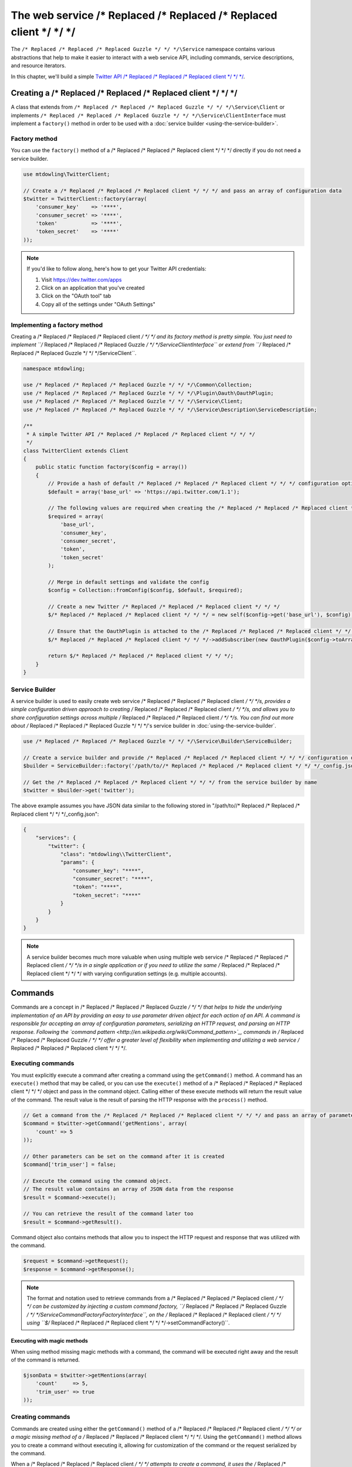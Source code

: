 ======================
The web service /* Replaced /* Replaced /* Replaced client */ */ */
======================

The ``/* Replaced /* Replaced /* Replaced Guzzle */ */ */\Service`` namespace contains various abstractions that help to make it easier to interact with a web
service API, including commands, service descriptions, and resource iterators.

In this chapter, we'll build a simple `Twitter API /* Replaced /* Replaced /* Replaced client */ */ */ <https://dev.twitter.com/docs/api/1.1>`_.

Creating a /* Replaced /* Replaced /* Replaced client */ */ */
=================

A class that extends from ``/* Replaced /* Replaced /* Replaced Guzzle */ */ */\Service\Client`` or implements ``/* Replaced /* Replaced /* Replaced Guzzle */ */ */\Service\ClientInterface`` must implement a
``factory()`` method in order to be used with a :doc:`service builder <using-the-service-builder>`.

Factory method
--------------

You can use the ``factory()`` method of a /* Replaced /* Replaced /* Replaced client */ */ */ directly if you do not need a service builder.

.. code-block:: php

    use mtdowling\TwitterClient;

    // Create a /* Replaced /* Replaced /* Replaced client */ */ */ and pass an array of configuration data
    $twitter = TwitterClient::factory(array(
        'consumer_key'    => '****',
        'consumer_secret' => '****',
        'token'           => '****',
        'token_secret'    => '****'
    ));

.. note::

    If you'd like to follow along, here's how to get your Twitter API credentials:

    1. Visit https://dev.twitter.com/apps
    2. Click on an application that you've created
    3. Click on the "OAuth tool" tab
    4. Copy all of the settings under "OAuth Settings"

Implementing a factory method
-----------------------------

Creating a /* Replaced /* Replaced /* Replaced client */ */ */ and its factory method is pretty simple. You just need to implement ``/* Replaced /* Replaced /* Replaced Guzzle */ */ */\Service\ClientInterface``
or extend from ``/* Replaced /* Replaced /* Replaced Guzzle */ */ */\Service\Client``.

.. code-block:: php

    namespace mtdowling;

    use /* Replaced /* Replaced /* Replaced Guzzle */ */ */\Common\Collection;
    use /* Replaced /* Replaced /* Replaced Guzzle */ */ */\Plugin\Oauth\OauthPlugin;
    use /* Replaced /* Replaced /* Replaced Guzzle */ */ */\Service\Client;
    use /* Replaced /* Replaced /* Replaced Guzzle */ */ */\Service\Description\ServiceDescription;

    /**
     * A simple Twitter API /* Replaced /* Replaced /* Replaced client */ */ */
     */
    class TwitterClient extends Client
    {
        public static function factory($config = array())
        {
            // Provide a hash of default /* Replaced /* Replaced /* Replaced client */ */ */ configuration options
            $default = array('base_url' => 'https://api.twitter.com/1.1');

            // The following values are required when creating the /* Replaced /* Replaced /* Replaced client */ */ */
            $required = array(
                'base_url',
                'consumer_key',
                'consumer_secret',
                'token',
                'token_secret'
            );

            // Merge in default settings and validate the config
            $config = Collection::fromConfig($config, $default, $required);

            // Create a new Twitter /* Replaced /* Replaced /* Replaced client */ */ */
            $/* Replaced /* Replaced /* Replaced client */ */ */ = new self($config->get('base_url'), $config);

            // Ensure that the OauthPlugin is attached to the /* Replaced /* Replaced /* Replaced client */ */ */
            $/* Replaced /* Replaced /* Replaced client */ */ */->addSubscriber(new OauthPlugin($config->toArray()));

            return $/* Replaced /* Replaced /* Replaced client */ */ */;
        }
    }

Service Builder
---------------

A service builder is used to easily create web service /* Replaced /* Replaced /* Replaced client */ */ */s, provides a simple configuration driven approach to
creating /* Replaced /* Replaced /* Replaced client */ */ */s, and allows you to share configuration settings across multiple /* Replaced /* Replaced /* Replaced client */ */ */s. You can find out more about
/* Replaced /* Replaced /* Replaced Guzzle */ */ */'s service builder in :doc:`using-the-service-builder`.

.. code-block:: php

    use /* Replaced /* Replaced /* Replaced Guzzle */ */ */\Service\Builder\ServiceBuilder;

    // Create a service builder and provide /* Replaced /* Replaced /* Replaced client */ */ */ configuration data
    $builder = ServiceBuilder::factory('/path/to//* Replaced /* Replaced /* Replaced client */ */ */_config.json');

    // Get the /* Replaced /* Replaced /* Replaced client */ */ */ from the service builder by name
    $twitter = $builder->get('twitter');

The above example assumes you have JSON data similar to the following stored in "/path/to//* Replaced /* Replaced /* Replaced client */ */ */_config.json":

.. code-block:: json

    {
        "services": {
            "twitter": {
                "class": "mtdowling\\TwitterClient",
                "params": {
                    "consumer_key": "****",
                    "consumer_secret": "****",
                    "token": "****",
                    "token_secret": "****"
                }
            }
        }
    }

.. note::

    A service builder becomes much more valuable when using multiple web service /* Replaced /* Replaced /* Replaced client */ */ */s in a single application or
    if you need to utilize the same /* Replaced /* Replaced /* Replaced client */ */ */ with varying configuration settings (e.g. multiple accounts).

Commands
========

Commands are a concept in /* Replaced /* Replaced /* Replaced Guzzle */ */ */ that helps to hide the underlying implementation of an API by providing an easy to use
parameter driven object for each action of an API. A command is responsible for accepting an array of configuration
parameters, serializing an HTTP request, and parsing an HTTP response. Following the
`command pattern <http://en.wikipedia.org/wiki/Command_pattern>`_, commands in /* Replaced /* Replaced /* Replaced Guzzle */ */ */ offer a greater level of
flexibility when implementing and utilizing a web service /* Replaced /* Replaced /* Replaced client */ */ */.

Executing commands
------------------

You must explicitly execute a command after creating a command using the ``getCommand()`` method. A command has an
``execute()`` method that may be called, or you can use the ``execute()`` method of a /* Replaced /* Replaced /* Replaced client */ */ */ object and pass in the
command object. Calling either of these execute methods will return the result value of the command. The result value is
the result of parsing the HTTP response with the ``process()`` method.

.. code-block:: php

    // Get a command from the /* Replaced /* Replaced /* Replaced client */ */ */ and pass an array of parameters
    $command = $twitter->getCommand('getMentions', array(
        'count' => 5
    ));

    // Other parameters can be set on the command after it is created
    $command['trim_user'] = false;

    // Execute the command using the command object.
    // The result value contains an array of JSON data from the response
    $result = $command->execute();

    // You can retrieve the result of the command later too
    $result = $command->getResult().

Command object also contains methods that allow you to inspect the HTTP request and response that was utilized with
the command.

.. code-block:: php

    $request = $command->getRequest();
    $response = $command->getResponse();

.. note::

    The format and notation used to retrieve commands from a /* Replaced /* Replaced /* Replaced client */ */ */ can be customized by injecting a custom command
    factory, ``/* Replaced /* Replaced /* Replaced Guzzle */ */ */\Service\Command\Factory\FactoryInterface``, on the /* Replaced /* Replaced /* Replaced client */ */ */ using ``$/* Replaced /* Replaced /* Replaced client */ */ */->setCommandFactory()``.

Executing with magic methods
~~~~~~~~~~~~~~~~~~~~~~~~~~~~

When using method missing magic methods with a command, the command will be executed right away and the result of the
command is returned.

.. code-block:: php

    $jsonData = $twitter->getMentions(array(
        'count'     => 5,
        'trim_user' => true
    ));

Creating commands
-----------------

Commands are created using either the ``getCommand()`` method of a /* Replaced /* Replaced /* Replaced client */ */ */ or a magic missing method of a /* Replaced /* Replaced /* Replaced client */ */ */. Using
the ``getCommand()`` method allows you to create a command without executing it, allowing for customization of the
command or the request serialized by the command.

When a /* Replaced /* Replaced /* Replaced client */ */ */ attempts to create a command, it uses the /* Replaced /* Replaced /* Replaced client */ */ */'s ``/* Replaced /* Replaced /* Replaced Guzzle */ */ */\Service\Command\Factory\FactoryInterface``.
By default, /* Replaced /* Replaced /* Replaced Guzzle */ */ */ will utilize a command factory that first looks for a concrete class for a particular command
(concrete commands) followed by a command defined by a service description (operation commands). We'll learn more about
concrete commands and operation commands later in this chapter.

.. code-block:: php

    // Get a command from the twitter /* Replaced /* Replaced /* Replaced client */ */ */.
    $command = $twitter->getCommand('getMentions');
    $result = $command->execute();

Unless you've skipped ahead, running the above code will throw an exception.

    PHP Fatal error:  Uncaught exception '/* Replaced /* Replaced /* Replaced Guzzle */ */ */\Common\Exception\InvalidArgumentException' with message
    'Command was not found matching getMentions'

This exception was thrown because the "getMentions" command has not yet been implemented. Let's implement one now.

Concrete commands
~~~~~~~~~~~~~~~~~

Commands can be created in one of two ways: create a concrete command class that extends
``/* Replaced /* Replaced /* Replaced Guzzle */ */ */\Service\Command\AbstractCommand`` or
:doc:`create an OperationCommand based on a service description </* Replaced /* Replaced /* Replaced guzzle */ */ */-service-descriptions>`. The recommended
approach is to use a service description to define your web service, but you can use concrete commands when custom
logic must be implemented for marshaling or unmarshaling a HTTP message.

Commands are the method in which you abstract away the underlying format of the requests that need to be sent to take
action on a web service. Commands in /* Replaced /* Replaced /* Replaced Guzzle */ */ */ are meant to be built by executing a series of setter methods on a command
object. Commands are only validated right before they are executed. A ``/* Replaced /* Replaced /* Replaced Guzzle */ */ */\Service\Client`` object is responsible
for executing commands. Commands created for your web service must implement
``/* Replaced /* Replaced /* Replaced Guzzle */ */ */\Service\Command\CommandInterface``, but it's easier to extend the ``/* Replaced /* Replaced /* Replaced Guzzle */ */ */\Service\Command\AbstractCommand``
class, implement the ``build()`` method, and optionally implement the ``process()`` method.

Serializing requests
^^^^^^^^^^^^^^^^^^^^

The ``build()`` method of a command is responsible for using the arguments of the command to build and serialize a
HTTP request and set the request on the ``$request`` property of the command object. This step is usually taken care of
for you when using a service description driven command that uses the default
``/* Replaced /* Replaced /* Replaced Guzzle */ */ */\Service\Command\OperationCommand``. You may wish to implement the process method yourself when you aren't
using a service description or need to implement more complex request serialization.

.. important::::

    When implementing a custom ``build()`` method, be sure to set the class property of ``$this->request`` to an
    instantiated and ready to send request.

The following example shows how to implement the ``getMentions``
`Twitter API <https://dev.twitter.com/docs/api/1.1/get/statuses/mentions_timeline>`_ method using a concrete command.

.. code-block:: php

    namespace mtdowling\Twitter\Command;

    use /* Replaced /* Replaced /* Replaced Guzzle */ */ */\Service\Command\AbstractCommand;

    class GetMentions extends AbstractCommand
    {
        protected function build()
        {
            // Create the request property of the command
            $this->request = $this->/* Replaced /* Replaced /* Replaced client */ */ */->get('statuses/mentions_timeline.json');

            // Grab the query object of the request because we will use it for
            // serializing command parameters on the request
            $query = $this->request->getQuery();

            if ($this['count']) {
                $query->set('count', $this['count']);
            }

            if ($this['since_id']) {
                $query->set('since_id', $this['since_id']);
            }

            if ($this['max_id']) {
                $query->set('max_id', $this['max_id']);
            }

            if ($this['trim_user'] !== null) {
                $query->set('trim_user', $this['trim_user'] ? 'true' : 'false');
            }

            if ($this['contributor_details'] !== null) {
                $query->set('contributor_details', $this['contributor_details'] ? 'true' : 'false');
            }

            if ($this['include_entities'] !== null) {
                $query->set('include_entities', $this['include_entities'] ? 'true' : 'false');
            }
        }
    }

By default, a /* Replaced /* Replaced /* Replaced client */ */ */ will attempt to find concrete command classes under the ``Command`` namespace of a /* Replaced /* Replaced /* Replaced client */ */ */. First
the /* Replaced /* Replaced /* Replaced client */ */ */ will attempt to find an exact match for the name of the command to the name of the command class. If an
exact match is not found, the /* Replaced /* Replaced /* Replaced client */ */ */ will calculate a class name using inflection. This is calculated based on the
folder hierarchy of a command and converting the CamelCased named commands into snake_case. Here are some examples on
how the command names are calculated:

#. ``Foo\Command\JarJar`` **->** jar_jar
#. ``Foo\Command\Test`` **->** test
#. ``Foo\Command\People\GetCurrentPerson`` **->** people.get_current_person

Notice how any sub-namespace beneath ``Command`` is converted from ``\`` to ``.`` (a period). CamelCasing is converted
to lowercased snake_casing (e.g. JarJar == jar_jar).

Parsing responses
^^^^^^^^^^^^^^^^^

The ``process()`` method of a command is responsible for converting an HTTP response into something more useful. For
example, a service description operation that has specified a model object in the ``responseClass`` attribute of the
operation will set a ``/* Replaced /* Replaced /* Replaced Guzzle */ */ */\Service\Resource\Model`` object as the result of the command. This behavior can be
completely modified as needed-- even if you are using operations and responseClass models. Simply implement a custom
``process()`` method that sets the ``$this->result`` class property to whatever you choose. You can reuse parts of the
default /* Replaced /* Replaced /* Replaced Guzzle */ */ */ response parsing functionality or get inspiration from existing code by using
``/* Replaced /* Replaced /* Replaced Guzzle */ */ */\Service\Command\OperationResponseParser`` and ``/* Replaced /* Replaced /* Replaced Guzzle */ */ */\Service\Command\DefaultResponseParser`` classes.

If you do not implement a custom ``process()`` method and are not using a service description, then /* Replaced /* Replaced /* Replaced Guzzle */ */ */ will attempt
to guess how a response should be processed based on the Content-Type header of the response. Because the Twitter API
sets a ``Content-Type: application/json`` header on this response, we do not need to implement any custom response
parsing.

Operation commands
~~~~~~~~~~~~~~~~~~

Operation commands are commands in which the serialization of an HTTP request and the parsing of an HTTP response are
driven by a /* Replaced /* Replaced /* Replaced Guzzle */ */ */ service description. Because request serialization, validation, and response parsing are
described using a DSL, creating operation commands is a much faster process than writing concrete commands.

Creating operation commands for our Twitter /* Replaced /* Replaced /* Replaced client */ */ */ can remove a great deal of redundancy from the previous concrete
command, and allows for a deeper runtime introspection of the API. Here's an example service description we can use to
create the Twitter API /* Replaced /* Replaced /* Replaced client */ */ */:

.. code-block:: json

    {
        "name": "Twitter",
        "apiVersion": "1.1",
        "baseUrl": "https://api.twitter.com/1.1",
        "description": "Twitter REST API /* Replaced /* Replaced /* Replaced client */ */ */",
        "operations": {
            "GetMentions": {
                "httpMethod": "GET",
                "uri": "statuses/mentions_timeline.json",
                "summary": "Returns the 20 most recent mentions for the authenticating user.",
                "responseClass": "GetMentionsOutput",
                "parameters": {
                    "count": {
                        "description": "Specifies the number of tweets to try and retrieve",
                        "type": "integer",
                        "location": "query"
                    },
                    "since_id": {
                        "description": "Returns results with an ID greater than the specified ID",
                        "type": "integer",
                        "location": "query"
                    },
                    "max_id": {
                        "description": "Returns results with an ID less than or equal to the specified ID.",
                        "type": "integer",
                        "location": "query"
                    },
                    "trim_user": {
                        "description": "Limits the amount of data returned for each user",
                        "type": "boolean",
                        "location": "query"
                    },
                    "contributor_details": {
                        "description": "Adds more data to contributor elements",
                        "type": "boolean",
                        "location": "query"
                    },
                    "include_entities": {
                        "description": "The entities node will be disincluded when set to false.",
                        "type": "boolean",
                        "location": "query"
                    }
                }
            }
        },
        "models": {
            "GetMentionsOutput": {
                "type": "object",
                "additionalProperties": {
                    "location": "json"
                }
            }
        }
    }

If you're lazy, you can define the API in a less descriptive manner using ``additionalParameters``.
``additionalParameters`` define the serialization and validation rules of parameters that are not explicitly defined
in a service description.

.. code-block:: json

    {
        "name": "Twitter",
        "apiVersion": "1.1",
        "baseUrl": "https://api.twitter.com/1.1",
        "description": "Twitter REST API /* Replaced /* Replaced /* Replaced client */ */ */",
        "operations": {
            "GetMentions": {
                "httpMethod": "GET",
                "uri": "statuses/mentions_timeline.json",
                "summary": "Returns the 20 most recent mentions for the authenticating user.",
                "responseClass": "GetMentionsOutput",
                "additionalParameters": {
                    "location": "query"
                }
            }
        },
        "models": {
            "GetMentionsOutput": {
                "type": "object",
                "additionalProperties": {
                    "location": "json"
                }
            }
        }
    }

You should attach the service description to the /* Replaced /* Replaced /* Replaced client */ */ */ at the end of the /* Replaced /* Replaced /* Replaced client */ */ */'s factory method:

.. code-block:: php

    // ...
    class TwitterClient extends Client
    {
        public static function factory($config = array())
        {
            // ... same code as before ...

            // Set the service description
            $/* Replaced /* Replaced /* Replaced client */ */ */->setDescription(ServiceDescription::factory('path/to/twitter.json'));

            return $/* Replaced /* Replaced /* Replaced client */ */ */;
        }
    }

The /* Replaced /* Replaced /* Replaced client */ */ */ can now use operations defined in the service description instead of requiring you to create concrete
command classes. Feel free to delete the concrete command class we created earlier.

.. code-block:: php

    $jsonData = $twitter->getMentions(array(
        'count'     => 5,
        'trim_user' => true
    ));

Executing commands in parallel
------------------------------

Much like HTTP requests, /* Replaced /* Replaced /* Replaced Guzzle */ */ */ allows you to send multiple commands in parallel. You can send commands in parallel by
passing an array of command objects to a /* Replaced /* Replaced /* Replaced client */ */ */'s ``execute()`` method. The /* Replaced /* Replaced /* Replaced client */ */ */ will serialize each request and
send them all in parallel. If an error is encountered during the transfer, then a
``/* Replaced /* Replaced /* Replaced Guzzle */ */ */\Service\Exception\CommandTransferException`` is thrown, which allows you to retrieve a list of commands that
succeeded and a list of commands that failed.

.. code-block:: php

    use /* Replaced /* Replaced /* Replaced Guzzle */ */ */\Service\Exception\CommandTransferException;

    $commands = array();
    $commands[] = $twitter->getCommand('getMentions');
    $commands[] = $twitter->getCommand('otherCommandName');
    // etc...

    try {
        $result = $/* Replaced /* Replaced /* Replaced client */ */ */->execute($commands);
        foreach ($result as $command) {
            echo $command->getName() . ': ' . $command->getResponse()->getStatusCode() . "\n";
        }
    } catch (CommandTransferException $e) {
        // Get an array of the commands that succeeded
        foreach ($e->getSuccessfulCommands() as $command) {
            echo $command->getName() . " succeeded\n";
        }
        // Get an array of the commands that failed
        foreach ($e->getFailedCommands() as $command) {
            echo $command->getName() . " failed\n";
        }
    }

.. note::

    All commands executed from a /* Replaced /* Replaced /* Replaced client */ */ */ using an array must originate from the same /* Replaced /* Replaced /* Replaced client */ */ */.

Special command options
-----------------------

/* Replaced /* Replaced /* Replaced Guzzle */ */ */ exposes several options that help to control how commands are validated, serialized, and parsed.
Command options can be specified when creating a command or in the ``command.params`` parameter in the
``/* Replaced /* Replaced /* Replaced Guzzle */ */ */\Service\Client``.

=========================== ============================================================================================
command.request_options     Option used to add :ref:`Request options <request-options>` to the request created by a
                            command
command.hidden_params       An array of the names of parameters ignored by the ``additionalParameters`` parameter schema
command.disable_validation  Set to true to disable JSON schema validation of the command's input parameters
command.response_processing Determines how the default response parser will parse the command. One of "raw" no parsing,
                            "model" (the default method used to parse commands using response models defined in service
                            descriptions)
command.headers             (deprecated) Option used to specify custom headers.  Use ``command.request_options`` instead
command.on_complete         (deprecated) Option used to add an onComplete method to a command.  Use
                            ``command.after_send`` event instead
command.response_body       (deprecated) Option used to change the entity body used to store a response.
                            Use ``command.request_options`` instead
=========================== ============================================================================================

Advanced /* Replaced /* Replaced /* Replaced client */ */ */ configuration
=============================

Default command parameters
--------------------------

When creating a /* Replaced /* Replaced /* Replaced client */ */ */ object, you can specify default command parameters to pass into all commands. Any key value pair
present in the ``command.params`` settings of a /* Replaced /* Replaced /* Replaced client */ */ */ will be added as default parameters to any command created
by the /* Replaced /* Replaced /* Replaced client */ */ */.

.. code-block:: php

    $/* Replaced /* Replaced /* Replaced client */ */ */ = new /* Replaced /* Replaced /* Replaced Guzzle */ */ */\Service\Client(array(
        'command.params' => array(
            'default_1' => 'foo',
            'another'   => 'bar'
        )
    ));

Magic methods
-------------

Client objects will, by default, attempt to create and execute commands when a missing method is invoked on a /* Replaced /* Replaced /* Replaced client */ */ */.
This powerful concept applies to both concrete commands and operation commands powered by a service description. This
makes it appear to the end user that you have defined actual methods on a /* Replaced /* Replaced /* Replaced client */ */ */ object, when in fact, the methods are
invoked using PHP's magic ``__call`` method.

The ``__call`` method uses the ``getCommand()`` method of a /* Replaced /* Replaced /* Replaced client */ */ */, which uses the /* Replaced /* Replaced /* Replaced client */ */ */'s internal
``/* Replaced /* Replaced /* Replaced Guzzle */ */ */\Service\Command\Factory\FactoryInterface`` object. The default command factory allows you to instantiate
operations defined in a /* Replaced /* Replaced /* Replaced client */ */ */'s service description. The method in which a /* Replaced /* Replaced /* Replaced client */ */ */ determines which command to
execute is defined as follows:

1. The /* Replaced /* Replaced /* Replaced client */ */ */ will first try to find a literal match for an operation in the service description.
2. If the literal match is not found, the /* Replaced /* Replaced /* Replaced client */ */ */ will try to uppercase the first character of the operation and find
   the match again.
3. If a match is still not found, the command factory will inflect the method name from CamelCase to snake_case and
   attempt to find a matching command.
4. If a command still does not match, an exception is thrown.

.. code-block:: php

    // Use the magic method
    $result = $twitter->getMentions();

    // This is exactly the same as:
    $result = $twitter->getCommand('getMentions')->execute();

You can disable magic methods on a /* Replaced /* Replaced /* Replaced client */ */ */ by passing ``false`` to the ``enableMagicMethod()`` method.

Custom command factory
----------------------

A /* Replaced /* Replaced /* Replaced client */ */ */ by default uses the ``/* Replaced /* Replaced /* Replaced Guzzle */ */ */\Service\Command\Factory\CompositeFactory`` which allows multiple command
factories to attempt to create a command by a certain name. The default CompositeFactory uses a ``ConcreteClassFactory``
and a ``ServiceDescriptionFactory`` if a service description is specified on a /* Replaced /* Replaced /* Replaced client */ */ */. You can specify a custom
command factory if your /* Replaced /* Replaced /* Replaced client */ */ */ requires custom command creation logic using the ``setCommandFactory()`` method of
a /* Replaced /* Replaced /* Replaced client */ */ */.

Custom resource Iterator factory
--------------------------------

Resource iterators can be retrieved from a /* Replaced /* Replaced /* Replaced client */ */ */ using the ``getIterator($name)`` method of a /* Replaced /* Replaced /* Replaced client */ */ */. This method uses
a /* Replaced /* Replaced /* Replaced client */ */ */'s internal ``/* Replaced /* Replaced /* Replaced Guzzle */ */ */\Service\Resource\ResourceIteratorFactoryInterface`` object. A /* Replaced /* Replaced /* Replaced client */ */ */ by default uses a
``/* Replaced /* Replaced /* Replaced Guzzle */ */ */\Service\Resource\ResourceIteratorClassFactory`` to attempt to find concrete classes that implement resource
iterators. The default factory will first look for matching iterators in the ``Iterator`` subdirectory of the /* Replaced /* Replaced /* Replaced client */ */ */
followed by the ``Model`` subdirectory of a /* Replaced /* Replaced /* Replaced client */ */ */. Use the ``setResourceIteratorFactory()`` method of a /* Replaced /* Replaced /* Replaced client */ */ */ to
specify a custom resource iterator factory.

Plugins and events
==================

``/* Replaced /* Replaced /* Replaced Guzzle */ */ */\Service\Client`` exposes various events that allow you to hook in custom logic. A /* Replaced /* Replaced /* Replaced client */ */ */ object owns a
``Symfony\Component\EventDispatcher\EventDispatcher`` object that can be accessed by calling
``$/* Replaced /* Replaced /* Replaced client */ */ */->getEventDispatcher()``. You can use the event dispatcher to add listeners (a simple callback function) or
event subscribers (classes that listen to specific events of a dispatcher).

.. _service-/* Replaced /* Replaced /* Replaced client */ */ */-events:

Events emitted from a Service Client
------------------------------------

A ``/* Replaced /* Replaced /* Replaced Guzzle */ */ */\Service\Client`` object emits the following events:

+------------------------------+--------------------------------------------+------------------------------------------+
| Event name                   | Description                                | Event data                               |
+==============================+============================================+==========================================+
| /* Replaced /* Replaced /* Replaced client */ */ */.command.create        | The /* Replaced /* Replaced /* Replaced client */ */ */ created a command object        | * /* Replaced /* Replaced /* Replaced client */ */ */: Client object                  |
|                              |                                            | * command: Command object                |
+------------------------------+--------------------------------------------+------------------------------------------+
| command.before_prepare       | Before a command is validated and built.   | * command: Command being prepared        |
|                              | This is also before a request is created.  |                                          |
+------------------------------+--------------------------------------------+------------------------------------------+
| command.after_prepare        | After a command instantiates and           | * command: Command that was prepared     |
|                              | configures its request object.             |                                          |
+------------------------------+--------------------------------------------+------------------------------------------+
| command.before_send          | The /* Replaced /* Replaced /* Replaced client */ */ */ is about to execute a prepared  | * command: Command to execute            |
|                              | command                                    |                                          |
+------------------------------+--------------------------------------------+------------------------------------------+
| command.after_send           | The /* Replaced /* Replaced /* Replaced client */ */ */ successfully completed          | * command: The command that was executed |
|                              | executing a command                        |                                          |
+------------------------------+--------------------------------------------+------------------------------------------+
| command.parse_response       | Called when ``responseType`` is ``class``  | * command: The command with a response   |
|                              | and the response is about to be parsed.    |   about to be parsed.                    |
+------------------------------+--------------------------------------------+------------------------------------------+

.. code-block:: php

    use /* Replaced /* Replaced /* Replaced Guzzle */ */ */\Common\Event;
    use /* Replaced /* Replaced /* Replaced Guzzle */ */ */\Service\Client;

    $/* Replaced /* Replaced /* Replaced client */ */ */ = new Client();

    // create an event listener that operates on request objects
    $/* Replaced /* Replaced /* Replaced client */ */ */->getEventDispatcher()->addListener('command.after_prepare', function (Event $event) {
        $request = $event->getRequest();
        
        // do something with request
    });
    
.. code-block:: php
    
    use /* Replaced /* Replaced /* Replaced Guzzle */ */ */\Common\Event;
    use /* Replaced /* Replaced /* Replaced Guzzle */ */ */\Common\Client;
    use Symfony\Component\EventDispatcher\EventSubscriberInterface;
    
    class EventSubscriber implements EventSubscriberInterface
    {
        public static function getSubscribedEvents()
        {
            return array(
                '/* Replaced /* Replaced /* Replaced client */ */ */.command.create' => 'onCommandCreate',
                'command.parse_response' => 'onParseResponse'
            );
        }
        
        public function onCommandCreate(Event $event)
        {
            $/* Replaced /* Replaced /* Replaced client */ */ */ = $event['/* Replaced /* Replaced /* Replaced client */ */ */'];
            $command = $event['command'];
            // operate on /* Replaced /* Replaced /* Replaced client */ */ */ and command
        }
        
        public function onParseResponse(Event $event)
        {
            $command = $event['command'];
            // operate on the command
        }
    }
    
    $/* Replaced /* Replaced /* Replaced client */ */ */ = new Client();
    
    $/* Replaced /* Replaced /* Replaced client */ */ */->addSubscriber(new EventSubscriber());
    
    
